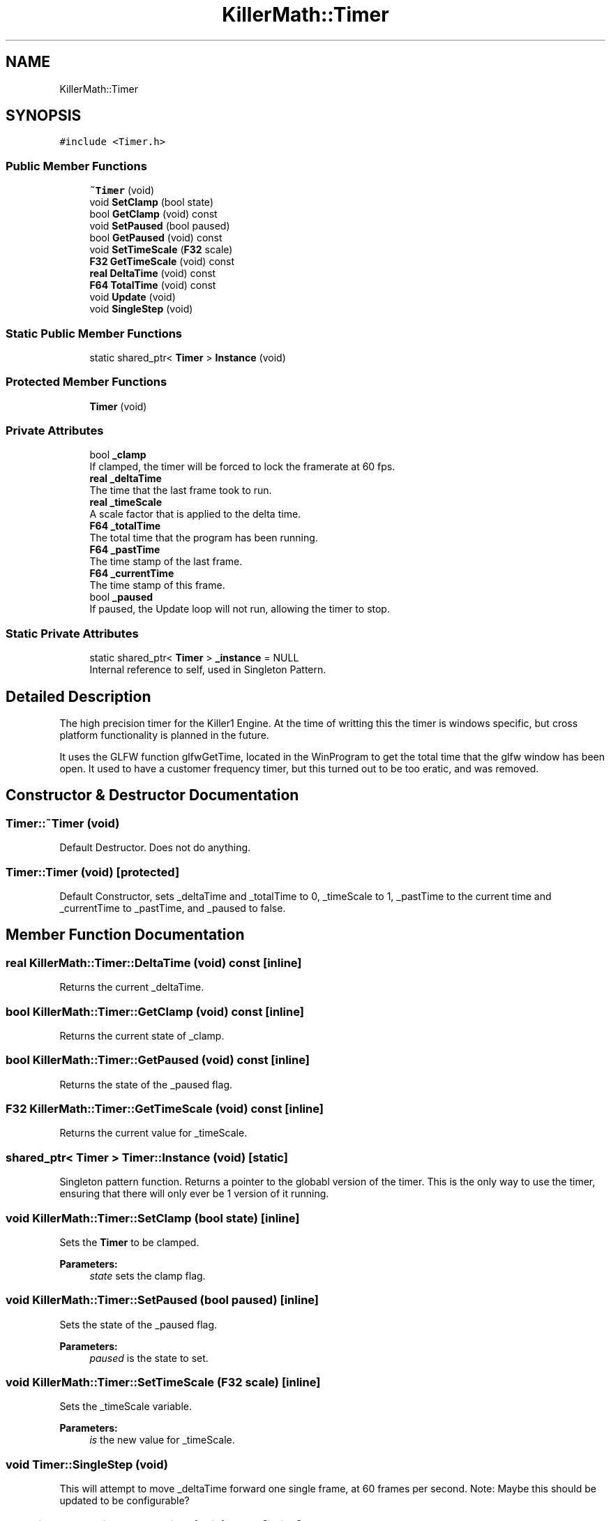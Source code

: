 .TH "KillerMath::Timer" 3 "Tue May 14 2019" "Killer Engine" \" -*- nroff -*-
.ad l
.nh
.SH NAME
KillerMath::Timer
.SH SYNOPSIS
.br
.PP
.PP
\fC#include <Timer\&.h>\fP
.SS "Public Member Functions"

.in +1c
.ti -1c
.RI "\fB~Timer\fP (void)"
.br
.ti -1c
.RI "void \fBSetClamp\fP (bool state)"
.br
.ti -1c
.RI "bool \fBGetClamp\fP (void) const"
.br
.ti -1c
.RI "void \fBSetPaused\fP (bool paused)"
.br
.ti -1c
.RI "bool \fBGetPaused\fP (void) const"
.br
.ti -1c
.RI "void \fBSetTimeScale\fP (\fBF32\fP scale)"
.br
.ti -1c
.RI "\fBF32\fP \fBGetTimeScale\fP (void) const"
.br
.ti -1c
.RI "\fBreal\fP \fBDeltaTime\fP (void) const"
.br
.ti -1c
.RI "\fBF64\fP \fBTotalTime\fP (void) const"
.br
.ti -1c
.RI "void \fBUpdate\fP (void)"
.br
.ti -1c
.RI "void \fBSingleStep\fP (void)"
.br
.in -1c
.SS "Static Public Member Functions"

.in +1c
.ti -1c
.RI "static shared_ptr< \fBTimer\fP > \fBInstance\fP (void)"
.br
.in -1c
.SS "Protected Member Functions"

.in +1c
.ti -1c
.RI "\fBTimer\fP (void)"
.br
.in -1c
.SS "Private Attributes"

.in +1c
.ti -1c
.RI "bool \fB_clamp\fP"
.br
.RI "If clamped, the timer will be forced to lock the framerate at 60 fps\&. "
.ti -1c
.RI "\fBreal\fP \fB_deltaTime\fP"
.br
.RI "The time that the last frame took to run\&. "
.ti -1c
.RI "\fBreal\fP \fB_timeScale\fP"
.br
.RI "A scale factor that is applied to the delta time\&. "
.ti -1c
.RI "\fBF64\fP \fB_totalTime\fP"
.br
.RI "The total time that the program has been running\&. "
.ti -1c
.RI "\fBF64\fP \fB_pastTime\fP"
.br
.RI "The time stamp of the last frame\&. "
.ti -1c
.RI "\fBF64\fP \fB_currentTime\fP"
.br
.RI "The time stamp of this frame\&. "
.ti -1c
.RI "bool \fB_paused\fP"
.br
.RI "If paused, the Update loop will not run, allowing the timer to stop\&. "
.in -1c
.SS "Static Private Attributes"

.in +1c
.ti -1c
.RI "static shared_ptr< \fBTimer\fP > \fB_instance\fP = NULL"
.br
.RI "Internal reference to self, used in Singleton Pattern\&. "
.in -1c
.SH "Detailed Description"
.PP 
The high precision timer for the Killer1 Engine\&. At the time of writting this the timer is windows specific, but cross platform functionality is planned in the future\&.
.PP
It uses the GLFW function glfwGetTime, located in the WinProgram to get the total time that the glfw window has been open\&. It used to have a customer frequency timer, but this turned out to be too eratic, and was removed\&. 
.SH "Constructor & Destructor Documentation"
.PP 
.SS "Timer::~Timer (void)"
Default Destructor\&. Does not do anything\&. 
.SS "Timer::Timer (void)\fC [protected]\fP"
Default Constructor, sets _deltaTime and _totalTime to 0, _timeScale to 1, _pastTime to the current time and _currentTime to _pastTime, and _paused to false\&. 
.SH "Member Function Documentation"
.PP 
.SS "\fBreal\fP KillerMath::Timer::DeltaTime (void) const\fC [inline]\fP"
Returns the current _deltaTime\&. 
.SS "bool KillerMath::Timer::GetClamp (void) const\fC [inline]\fP"
Returns the current state of _clamp\&. 
.SS "bool KillerMath::Timer::GetPaused (void) const\fC [inline]\fP"
Returns the state of the _paused flag\&. 
.SS "\fBF32\fP KillerMath::Timer::GetTimeScale (void) const\fC [inline]\fP"
Returns the current value for _timeScale\&. 
.SS "shared_ptr< \fBTimer\fP > Timer::Instance (void)\fC [static]\fP"
Singleton pattern function\&. Returns a pointer to the globabl version of the timer\&. This is the only way to use the timer, ensuring that there will only ever be 1 version of it running\&. 
.SS "void KillerMath::Timer::SetClamp (bool state)\fC [inline]\fP"
Sets the \fBTimer\fP to be clamped\&. 
.PP
\fBParameters:\fP
.RS 4
\fIstate\fP sets the clamp flag\&. 
.RE
.PP

.SS "void KillerMath::Timer::SetPaused (bool paused)\fC [inline]\fP"
Sets the state of the _paused flag\&. 
.PP
\fBParameters:\fP
.RS 4
\fIpaused\fP is the state to set\&. 
.RE
.PP

.SS "void KillerMath::Timer::SetTimeScale (\fBF32\fP scale)\fC [inline]\fP"
Sets the _timeScale variable\&. 
.PP
\fBParameters:\fP
.RS 4
\fIis\fP the new value for _timeScale\&. 
.RE
.PP

.SS "void Timer::SingleStep (void)"
This will attempt to move _deltaTime forward one single frame, at 60 frames per second\&. Note: Maybe this should be updated to be configurable? 
.SS "\fBF64\fP KillerMath::Timer::TotalTime (void) const\fC [inline]\fP"
Returns the total time that the program has been running\&. 
.SS "void Timer::Update (void)"
This updates the _totalTime and _deltaTime values\&. This is where all of the magic happens\&. Should be called once per frame\&. It called WinProgram::GetTime()\&. 

.SH "Author"
.PP 
Generated automatically by Doxygen for Killer Engine from the source code\&.
